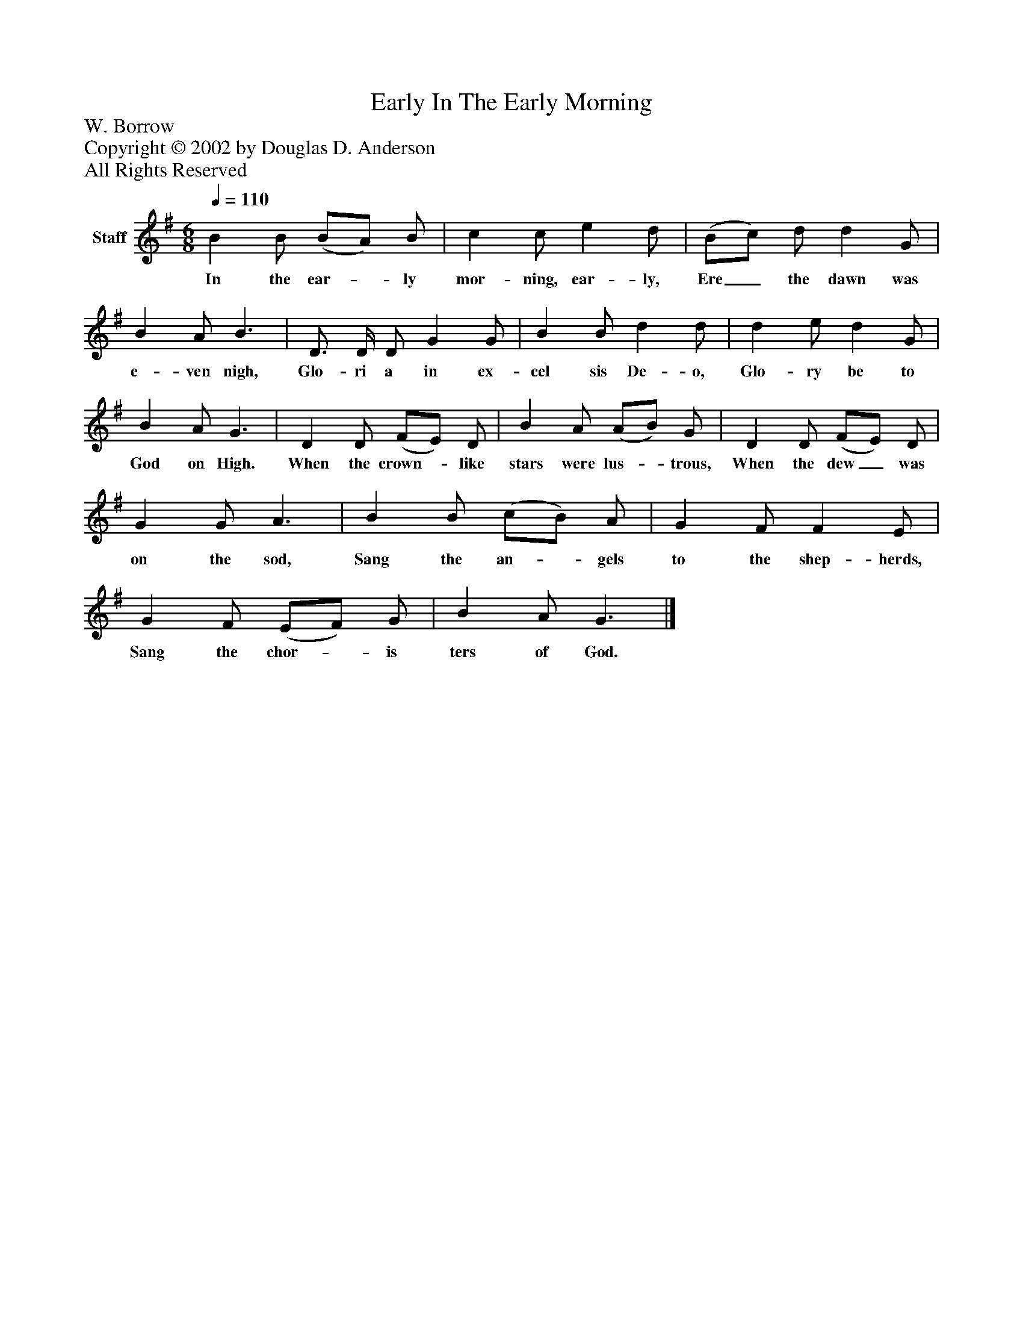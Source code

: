 %%abc-creator mxml2abc 1.4
%%abc-version 2.0
%%continueall true
%%titletrim true
%%titleformat A-1 T C1, Z-1, S-1
X: 0
T: In The Early Morning, Early
Z: W. Borrow
Z: Copyright © 2002 by Douglas D. Anderson
Z: All Rights Reserved
L: 1/4
M: 6/8
Q: 1/4=110
V: P1 name="Staff"
%%MIDI program 1 19
K: G
[V: P1]  B B/ (B/A/) B/ | c c/ e d/ | (B/c/) d/ d G/ | B A/ B3/ | D3/4 D/4 D/ G G/ | B B/ d d/ | d e/ d G/ | B A/ G3/ | D D/ (F/E/) D/ | B A/ (A/B/) G/ | D D/ (F/E/) D/ | G G/ A3/ | B B/ (c/B/) A/ | G F/ F E/ | G F/ (E/F/) G/ | B A/ G3/|]
w: In the ear-_ ly mor- ning, ear- ly, Ere_ the dawn was e- ven nigh, Glo- ri a in ex- cel sis De- o, Glo- ry be to God on High. When the crown-_ like stars were lus-_ trous, When the dew_ was on the sod, Sang the an-_ gels to the shep- herds, Sang the chor-_ is ters of God.

